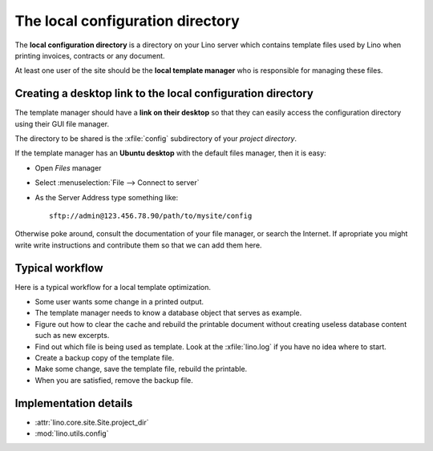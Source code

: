 =================================
The local configuration directory
=================================


The **local configuration directory** is a directory on your Lino
server which contains template files used by Lino when printing
invoices, contracts or any document.

At least one user of the site should be the **local template manager**
who is responsible for managing these files.

Creating a desktop link to the local configuration directory
============================================================

The template manager should have a **link on their desktop** so that
they can easily access the configuration directory using their GUI
file manager.

The directory to be shared is the :xfile:`config` subdirectory of your
*project directory*.

If the template manager has an **Ubuntu desktop** with the default
files manager, then it is easy:

- Open *Files* manager
- Select :menuselection:`File --> Connect to server`
- As the Server Address type something like::  

    sftp://admin@123.456.78.90/path/to/mysite/config
       
Otherwise poke around, consult the documentation of your file manager,
or search the Internet.  If apropriate you might write write
instructions and contribute them so that we can add them here.


Typical workflow
================

Here is a typical workflow for a local template optimization.

- Some user wants some change in a printed output.

- The template manager needs to know a database object that serves as
  example.

- Figure out how to clear the cache and rebuild the printable document
  without creating useless database content such as new excerpts.

- Find out which file is being used as template. Look at the
  :xfile:`lino.log` if you have no idea where to start.
  
- Create a backup copy of the template file.
  
- Make some change, save the template file, rebuild the printable.

- When you are satisfied, remove the backup file.  


Implementation details
======================

- :attr:`lino.core.site.Site.project_dir`
- :mod:`lino.utils.config`

